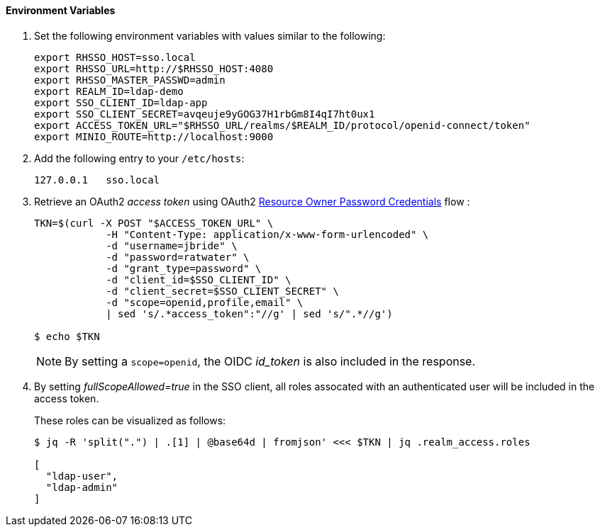 

==== Environment Variables


. Set the following environment variables with values similar to the following:
+
-----
export RHSSO_HOST=sso.local
export RHSSO_URL=http://$RHSSO_HOST:4080
export RHSSO_MASTER_PASSWD=admin
export REALM_ID=ldap-demo
export SSO_CLIENT_ID=ldap-app
export SSO_CLIENT_SECRET=avqeuje9yGOG37H1rbGm8I4qI7ht0ux1
export ACCESS_TOKEN_URL="$RHSSO_URL/realms/$REALM_ID/protocol/openid-connect/token"
export MINIO_ROUTE=http://localhost:9000
-----

. Add the following entry to your `/etc/hosts`:
+
-----
127.0.0.1   sso.local
-----

. Retrieve an OAuth2 _access token_ using OAuth2 link:https://tools.ietf.org/html/rfc6749#section-4.3[Resource Owner Password Credentials] flow :
+
-----
TKN=$(curl -X POST "$ACCESS_TOKEN_URL" \
            -H "Content-Type: application/x-www-form-urlencoded" \
            -d "username=jbride" \
            -d "password=ratwater" \
            -d "grant_type=password" \
            -d "client_id=$SSO_CLIENT_ID" \
            -d "client_secret=$SSO_CLIENT_SECRET" \
            -d "scope=openid,profile,email" \
            | sed 's/.*access_token":"//g' | sed 's/".*//g')

$ echo $TKN
-----
+
NOTE:  By setting a `scope=openid`, the OIDC _id_token_ is also included in the response.

. By setting _fullScopeAllowed=true_ in the SSO client, all roles assocated with an authenticated user will be included in the access token.
+
These roles can be visualized as follows:
+
-----
$ jq -R 'split(".") | .[1] | @base64d | fromjson' <<< $TKN | jq .realm_access.roles

[
  "ldap-user",
  "ldap-admin"
]
-----
